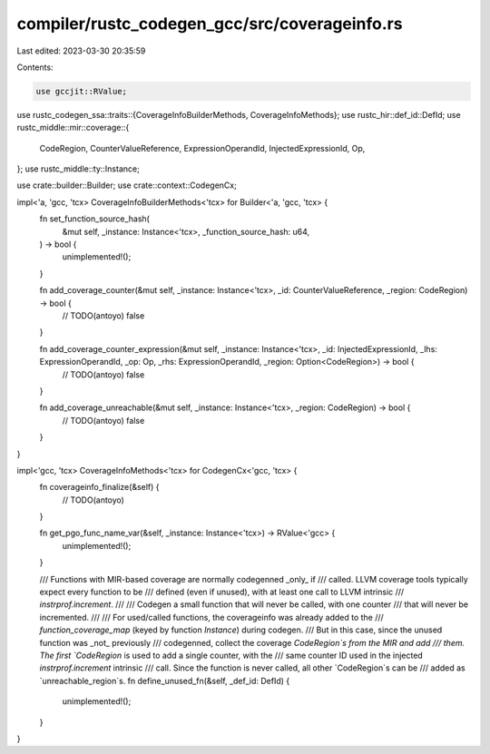 compiler/rustc_codegen_gcc/src/coverageinfo.rs
==============================================

Last edited: 2023-03-30 20:35:59

Contents:

.. code-block:: rs

    use gccjit::RValue;
use rustc_codegen_ssa::traits::{CoverageInfoBuilderMethods, CoverageInfoMethods};
use rustc_hir::def_id::DefId;
use rustc_middle::mir::coverage::{
    CodeRegion,
    CounterValueReference,
    ExpressionOperandId,
    InjectedExpressionId,
    Op,
};
use rustc_middle::ty::Instance;

use crate::builder::Builder;
use crate::context::CodegenCx;

impl<'a, 'gcc, 'tcx> CoverageInfoBuilderMethods<'tcx> for Builder<'a, 'gcc, 'tcx> {
    fn set_function_source_hash(
        &mut self,
        _instance: Instance<'tcx>,
        _function_source_hash: u64,
    ) -> bool {
        unimplemented!();
    }

    fn add_coverage_counter(&mut self, _instance: Instance<'tcx>, _id: CounterValueReference, _region: CodeRegion) -> bool {
        // TODO(antoyo)
        false
    }

    fn add_coverage_counter_expression(&mut self, _instance: Instance<'tcx>, _id: InjectedExpressionId, _lhs: ExpressionOperandId, _op: Op, _rhs: ExpressionOperandId, _region: Option<CodeRegion>) -> bool {
        // TODO(antoyo)
        false
    }

    fn add_coverage_unreachable(&mut self, _instance: Instance<'tcx>, _region: CodeRegion) -> bool {
        // TODO(antoyo)
        false
    }
}

impl<'gcc, 'tcx> CoverageInfoMethods<'tcx> for CodegenCx<'gcc, 'tcx> {
    fn coverageinfo_finalize(&self) {
        // TODO(antoyo)
    }

    fn get_pgo_func_name_var(&self, _instance: Instance<'tcx>) -> RValue<'gcc> {
        unimplemented!();
    }

    /// Functions with MIR-based coverage are normally codegenned _only_ if
    /// called. LLVM coverage tools typically expect every function to be
    /// defined (even if unused), with at least one call to LLVM intrinsic
    /// `instrprof.increment`.
    ///
    /// Codegen a small function that will never be called, with one counter
    /// that will never be incremented.
    ///
    /// For used/called functions, the coverageinfo was already added to the
    /// `function_coverage_map` (keyed by function `Instance`) during codegen.
    /// But in this case, since the unused function was _not_ previously
    /// codegenned, collect the coverage `CodeRegion`s from the MIR and add
    /// them. The first `CodeRegion` is used to add a single counter, with the
    /// same counter ID used in the injected `instrprof.increment` intrinsic
    /// call. Since the function is never called, all other `CodeRegion`s can be
    /// added as `unreachable_region`s.
    fn define_unused_fn(&self, _def_id: DefId) {
        unimplemented!();
    }
}


